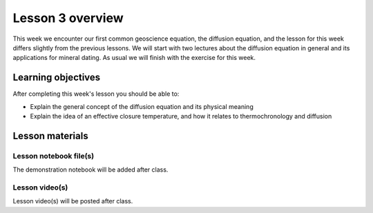 Lesson 3 overview
=================

This week we encounter our first common geoscience equation, the diffusion equation, and the lesson for this week differs slightly from the previous lessons.
We will start with two lectures about the diffusion equation in general and its applications for mineral dating.
As usual we will finish with the exercise for this week.

Learning objectives
-------------------

After completing this week's lesson you should be able to:

- Explain the general concept of the diffusion equation and its physical meaning
- Explain the idea of an effective closure temperature, and how it relates to thermochronology and diffusion

Lesson materials
----------------

Lesson notebook file(s)
~~~~~~~~~~~~~~~~~~~~~~~

The demonstration notebook will be added after class.

.. 
    .. admonition:: Lesson 3 notebook file(s)

        `Lesson 3 demonstration notebook <../../notebooks/L3/lesson-3-demo-notebook.html>`__

Lesson video(s)
~~~~~~~~~~~~~~~

Lesson video(s) will be posted after class.

.. 
    .. admonition:: Lesson 3.1 - Diffusion as a geological process

        .. raw:: html

            <iframe width="560" height="315" src="https://www.youtube.com/embed/T1rl6mAWzQs" title="YouTube video player" frameborder="0" allow="accelerometer; autoplay; clipboard-write; encrypted-media; gyroscope; picture-in-picture" allowfullscreen></iframe>
            <p>Dave Whipp, University of Helsinki <a href="https://www.youtube.com/channel/UClNYqKkR-lRWyn7jes0Khcw">@ Quantitative Geology channel on Youtube</a>.</p>

    .. admonition:: Lesson 3.2 - Basic concepts of thermochronology

        .. raw:: html

            <iframe width="560" height="315" src="https://www.youtube.com/embed/N0QFvDAKKFU" title="YouTube video player" frameborder="0" allow="accelerometer; autoplay; clipboard-write; encrypted-media; gyroscope; picture-in-picture" allowfullscreen></iframe>
            <p>Dave Whipp, University of Helsinki <a href="https://www.youtube.com/channel/UClNYqKkR-lRWyn7jes0Khcw">@ Quantitative Geology channel on Youtube</a>.</p>